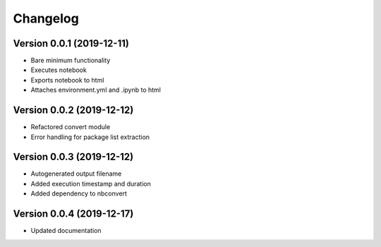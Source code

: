 =========
Changelog
=========

Version 0.0.1 (2019-12-11)
===========

- Bare minimum functionality
- Executes notebook
- Exports notebook to html
- Attaches environment.yml and .ipynb to html


Version 0.0.2 (2019-12-12)
===========

- Refactored convert module
- Error handling for package list extraction


Version 0.0.3 (2019-12-12)
===========

- Autogenerated output filename
- Added execution timestamp and duration
- Added dependency to nbconvert


Version 0.0.4 (2019-12-17)
===========

- Updated documentation